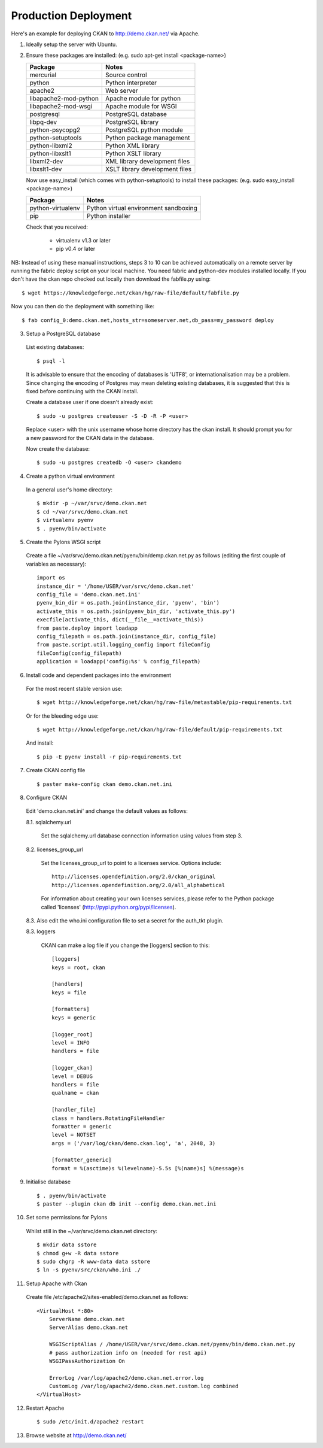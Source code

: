 Production Deployment
=====================

Here's an example for deploying CKAN to http://demo.ckan.net/ via Apache.

1. Ideally setup the server with Ubuntu.


2. Ensure these packages are installed:
   (e.g. sudo apt-get install <package-name>)

   =====================  ============================================
   Package                Notes
   =====================  ============================================
   mercurial              Source control
   python                 Python interpreter
   apache2                Web server
   libapache2-mod-python  Apache module for python
   libapache2-mod-wsgi    Apache module for WSGI
   postgresql             PostgreSQL database
   libpq-dev              PostgreSQL library
   python-psycopg2        PostgreSQL python module
   python-setuptools      Python package management
   python-libxml2         Python XML library
   python-libxslt1        Python XSLT library
   libxml2-dev            XML library development files
   libxslt1-dev           XSLT library development files
   =====================  ============================================

   Now use easy_install (which comes with python-setuptools) to install
   these packages:
   (e.g. sudo easy_install <package-name>)

   =====================  ============================================
   Package                Notes
   =====================  ============================================
   python-virtualenv      Python virtual environment sandboxing
   pip                    Python installer
   =====================  ============================================

   Check that you received:

    * virtualenv v1.3 or later
    * pip v0.4 or later


NB: Instead of using these manual instructions, steps 3 to 10 can be achieved
automatically on a remote server by running the fabric deploy script on 
your local machine. You need fabric and python-dev modules installed locally.
If you don't have the ckan repo checked out locally then download the 
fabfile.py using::

  $ wget https://knowledgeforge.net/ckan/hg/raw-file/default/fabfile.py

Now you can then do the deployment with something like::

  $ fab config_0:demo.ckan.net,hosts_str=someserver.net,db_pass=my_password deploy


3. Setup a PostgreSQL database

  List existing databases::

  $ psql -l

  It is advisable to ensure that the encoding of databases is 'UTF8', or 
  internationalisation may be a problem. Since changing the encoding of Postgres
  may mean deleting existing databases, it is suggested that this is fixed before
  continuing with the CKAN install.

  Create a database user if one doesn't already exist::

  $ sudo -u postgres createuser -S -D -R -P <user>

  Replace <user> with the unix username whose home directory has the ckan install.
  It should prompt you for a new password for the CKAN data in the database.

  Now create the database::

  $ sudo -u postgres createdb -O <user> ckandemo


4. Create a python virtual environment

  In a general user's home directory::

  $ mkdir -p ~/var/srvc/demo.ckan.net
  $ cd ~/var/srvc/demo.ckan.net
  $ virtualenv pyenv
  $ . pyenv/bin/activate


5. Create the Pylons WSGI script

  Create a file ~/var/srvc/demo.ckan.net/pyenv/bin/demp.ckan.net.py as follows (editing the first couple of variables as necessary)::

    import os
    instance_dir = '/home/USER/var/srvc/demo.ckan.net'
    config_file = 'demo.ckan.net.ini'
    pyenv_bin_dir = os.path.join(instance_dir, 'pyenv', 'bin')
    activate_this = os.path.join(pyenv_bin_dir, 'activate_this.py')
    execfile(activate_this, dict(__file__=activate_this))
    from paste.deploy import loadapp
    config_filepath = os.path.join(instance_dir, config_file)
    from paste.script.util.logging_config import fileConfig
    fileConfig(config_filepath)
    application = loadapp('config:%s' % config_filepath)


6. Install code and dependent packages into the environment

  For the most recent stable version use::

  $ wget http://knowledgeforge.net/ckan/hg/raw-file/metastable/pip-requirements.txt

  Or for the bleeding edge use::

  $ wget http://knowledgeforge.net/ckan/hg/raw-file/default/pip-requirements.txt

  And install::

  $ pip -E pyenv install -r pip-requirements.txt 


7. Create CKAN config file

  ::

  $ paster make-config ckan demo.ckan.net.ini


8. Configure CKAN

  Edit 'demo.ckan.net.ini' and change the default values as follows:

  8.1. sqlalchemy.url

    Set the sqlalchemy.url database connection information using values from step 3.

  8.2. licenses_group_url

    Set the licenses_group_url to point to a licenses service. Options
    include: ::

      http://licenses.opendefinition.org/2.0/ckan_original
      http://licenses.opendefinition.org/2.0/all_alphabetical

    For information about creating your own licenses services, please refer to
    the Python package called 'licenses' (http://pypi.python.org/pypi/licenses).
    
  8.3. Also edit the who.ini configuration file to set a secret for the auth_tkt plugin.

  8.3. loggers
     
    CKAN can make a log file if you change the [loggers] section to this::

      [loggers]
      keys = root, ckan
      
      [handlers]
      keys = file
      
      [formatters]
      keys = generic
      
      [logger_root]
      level = INFO
      handlers = file
      
      [logger_ckan]
      level = DEBUG
      handlers = file
      qualname = ckan
      
      [handler_file]
      class = handlers.RotatingFileHandler
      formatter = generic
      level = NOTSET
      args = ('/var/log/ckan/demo.ckan.log', 'a', 2048, 3)
      
      [formatter_generic]
      format = %(asctime)s %(levelname)-5.5s [%(name)s] %(message)s


9. Initialise database

  ::

  $ . pyenv/bin/activate
  $ paster --plugin ckan db init --config demo.ckan.net.ini


10. Set some permissions for Pylons

  Whilst still in the ~/var/srvc/demo.ckan.net directory::

    $ mkdir data sstore
    $ chmod g+w -R data sstore
    $ sudo chgrp -R www-data data sstore
    $ ln -s pyenv/src/ckan/who.ini ./


11. Setup Apache with Ckan

  Create file /etc/apache2/sites-enabled/demo.ckan.net as follows::

    <VirtualHost *:80>
        ServerName demo.ckan.net
        ServerAlias demo.ckan.net

        WSGIScriptAlias / /home/USER/var/srvc/demo.ckan.net/pyenv/bin/demo.ckan.net.py
        # pass authorization info on (needed for rest api)
        WSGIPassAuthorization On

        ErrorLog /var/log/apache2/demo.ckan.net.error.log
        CustomLog /var/log/apache2/demo.ckan.net.custom.log combined
    </VirtualHost>


12. Restart Apache

  ::

  $ sudo /etc/init.d/apache2 restart


13. Browse website at http://demo.ckan.net/

